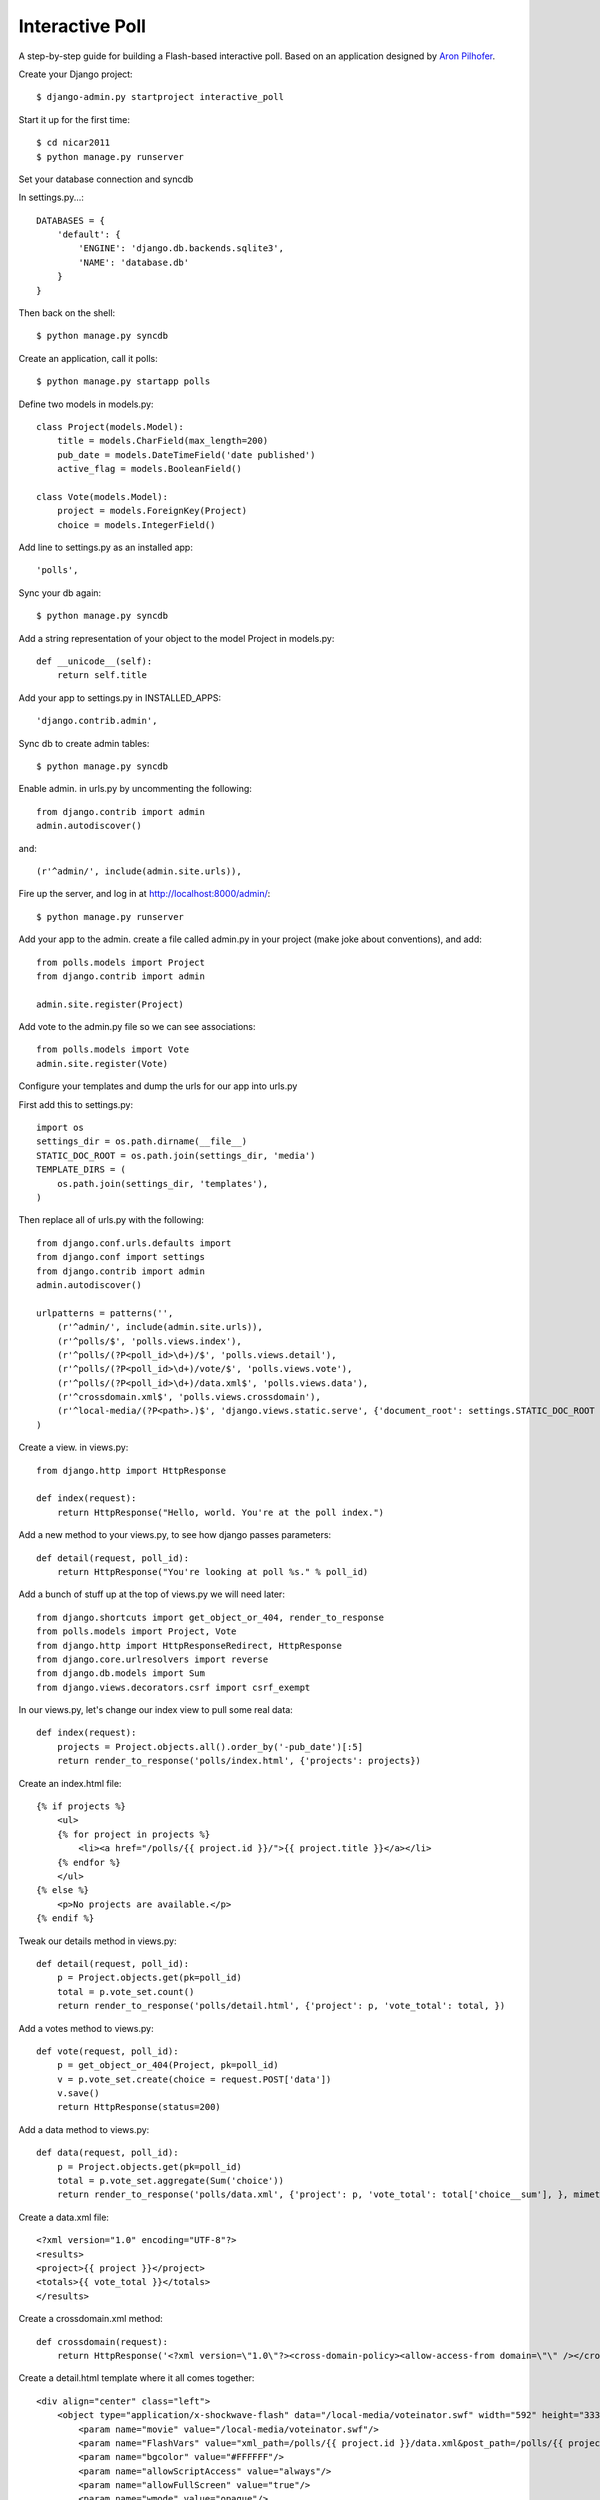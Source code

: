 Interactive Poll
================

A step-by-step guide for building a Flash-based interactive poll. Based on
an application designed by `Aron Pilhofer <http://twitter.com/pilhofer>`_.

Create your Django project::

$ django-admin.py startproject interactive_poll

Start it up for the first time::

$ cd nicar2011
$ python manage.py runserver

Set your database connection and syncdb

In settings.py...::

    DATABASES = {
        'default': {
            'ENGINE': 'django.db.backends.sqlite3',
            'NAME': 'database.db'
        }
    }

Then back on the shell::

    $ python manage.py syncdb

Create an application, call it polls::

    $ python manage.py startapp polls

Define two models in models.py::

    class Project(models.Model):
        title = models.CharField(max_length=200)
        pub_date = models.DateTimeField('date published')
        active_flag = models.BooleanField()

    class Vote(models.Model):
        project = models.ForeignKey(Project)
        choice = models.IntegerField()

Add line to settings.py as an installed app::

    'polls',

Sync your db again::

    $ python manage.py syncdb

Add a string representation of your object to the model Project in models.py::

    def __unicode__(self):
        return self.title

Add your app to settings.py in INSTALLED_APPS::

    'django.contrib.admin',

Sync db to create admin tables::

    $ python manage.py syncdb

Enable admin. in urls.py by uncommenting the following::

    from django.contrib import admin
    admin.autodiscover()

and::

    (r'^admin/', include(admin.site.urls)),

Fire up the server, and log in at http://localhost:8000/admin/::

    $ python manage.py runserver

Add your app to the admin. create a file called admin.py in your project (make joke about conventions), and add::

    from polls.models import Project
    from django.contrib import admin

    admin.site.register(Project)

Add vote to the admin.py file so we can see associations::

    from polls.models import Vote
    admin.site.register(Vote)

Configure your templates and dump the urls for our app into urls.py

First add this to settings.py::

    import os
    settings_dir = os.path.dirname(__file__)
    STATIC_DOC_ROOT = os.path.join(settings_dir, 'media')
    TEMPLATE_DIRS = (
        os.path.join(settings_dir, 'templates'),
    )

Then replace all of urls.py with the following::

    from django.conf.urls.defaults import 
    from django.conf import settings
    from django.contrib import admin
    admin.autodiscover()

    urlpatterns = patterns('',
        (r'^admin/', include(admin.site.urls)),
        (r'^polls/$', 'polls.views.index'),
        (r'^polls/(?P<poll_id>\d+)/$', 'polls.views.detail'),
        (r'^polls/(?P<poll_id>\d+)/vote/$', 'polls.views.vote'),
        (r'^polls/(?P<poll_id>\d+)/data.xml$', 'polls.views.data'),
        (r'^crossdomain.xml$', 'polls.views.crossdomain'),
        (r'^local-media/(?P<path>.)$', 'django.views.static.serve', {'document_root': settings.STATIC_DOC_ROOT }),
    )

Create a view. in views.py::

    from django.http import HttpResponse

    def index(request):
        return HttpResponse("Hello, world. You're at the poll index.")

Add a new method to your views.py, to see how django passes parameters::

    def detail(request, poll_id):
        return HttpResponse("You're looking at poll %s." % poll_id)

Add a bunch of stuff up at the top of views.py we will need later::

    from django.shortcuts import get_object_or_404, render_to_response
    from polls.models import Project, Vote
    from django.http import HttpResponseRedirect, HttpResponse
    from django.core.urlresolvers import reverse
    from django.db.models import Sum
    from django.views.decorators.csrf import csrf_exempt

In our views.py, let's change our index view to pull some real data::

    def index(request):
        projects = Project.objects.all().order_by('-pub_date')[:5]
        return render_to_response('polls/index.html', {'projects': projects})

Create an index.html file::

    {% if projects %}
        <ul>
        {% for project in projects %}
            <li><a href="/polls/{{ project.id }}/">{{ project.title }}</a></li>
        {% endfor %}
        </ul>
    {% else %}
        <p>No projects are available.</p>
    {% endif %}

Tweak our details method in views.py::

    def detail(request, poll_id):
        p = Project.objects.get(pk=poll_id)
        total = p.vote_set.count()
        return render_to_response('polls/detail.html', {'project': p, 'vote_total': total, })

Add a votes method to views.py::

    def vote(request, poll_id):
        p = get_object_or_404(Project, pk=poll_id)
        v = p.vote_set.create(choice = request.POST['data'])
        v.save()
        return HttpResponse(status=200)

Add a data method to views.py::

    def data(request, poll_id):
        p = Project.objects.get(pk=poll_id)
        total = p.vote_set.aggregate(Sum('choice'))
        return render_to_response('polls/data.xml', {'project': p, 'vote_total': total['choice__sum'], }, mimetype="text/xml")

Create a data.xml file::

    <?xml version="1.0" encoding="UTF-8"?>
    <results>
    <project>{{ project }}</project>
    <totals>{{ vote_total }}</totals>
    </results>

Create a crossdomain.xml method::

    def crossdomain(request):
        return HttpResponse('<?xml version=\"1.0\"?><cross-domain-policy><allow-access-from domain=\"\" /></cross-domain-policy>', mimetype="text/xml")

Create a detail.html template where it all comes together::

    <div align="center" class="left">
        <object type="application/x-shockwave-flash" data="/local-media/voteinator.swf" width="592" height="333">
            <param name="movie" value="/local-media/voteinator.swf"/>
            <param name="FlashVars" value="xml_path=/polls/{{ project.id }}/data.xml&post_path=/polls/{{ project.id }}/vote/"/>
            <param name="bgcolor" value="#FFFFFF"/>
            <param name="allowScriptAccess" value="always"/>
            <param name="allowFullScreen" value="true"/>
            <param name="wmode" value="opaque"/>
            <embed src="/local-media/voteinator.swf" FlashVars="xml_path=/polls/{{ project.id }}/data.xml&post_path=/polls/{{ project.id }}/vote/" bgcolor="#FFFFFF" width="592" height="333" wmode="opaque" allowScriptAccess="always" allowFullScreen="true" type="application/x-shockwave-flash"></embed>
        </object>
    </div>

Download votinator.swf and put in in the "media" directory::

    https://github.com/palewire/nicar2011/blob/master/nicar2011/media/voteinator.swf

Extra credit... it votes up, but not down. how to fix?::

    @csrf_exempt
    def vote(request, poll_id):
        p = get_object_or_404(Project, pk=poll_id)
        if request.POST['data'] == "0":
            value = -1
        else:
            value = 1
        v = p.vote_set.create(choice = value)
        v.save()
        return HttpResponse(status=200)
